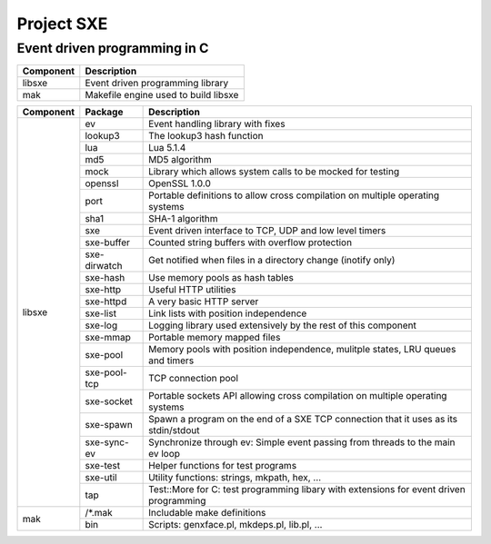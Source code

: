 Project SXE
===========

Event driven programming in C
-----------------------------

+---------+--------------------------------------------+
|Component|Description                                 |
+=========+============================================+
|libsxe   |Event driven programming library            |
+---------+--------------------------------------------+
|mak      |Makefile engine used to build libsxe        |
+---------+--------------------------------------------+

+---------+------------+--------------------------------------------------------------------------------------+
|Component|Package     |Description                                                                           |
+=========+============+======================================================================================+
|libsxe   |ev          |Event handling library with fixes                                                     |
|         +------------+--------------------------------------------------------------------------------------+
|         |lookup3     |The lookup3 hash function                                                             |
|         +------------+--------------------------------------------------------------------------------------+
|         |lua         |Lua 5.1.4                                                                             |
|         +------------+--------------------------------------------------------------------------------------+
|         |md5         |MD5 algorithm                                                                         |
|         +------------+--------------------------------------------------------------------------------------+
|         |mock        |Library which allows system calls to be mocked for testing                            |
|         +------------+--------------------------------------------------------------------------------------+
|         |openssl     |OpenSSL 1.0.0                                                                         |
|         +------------+--------------------------------------------------------------------------------------+
|         |port        |Portable definitions to allow cross compilation on multiple operating systems         |
|         +------------+--------------------------------------------------------------------------------------+
|         |sha1        |SHA-1 algorithm                                                                       |
|         +------------+--------------------------------------------------------------------------------------+
|         |sxe         |Event driven interface to TCP, UDP and low level timers                               |
|         +------------+--------------------------------------------------------------------------------------+
|         |sxe-buffer  |Counted string buffers with overflow protection                                       |
|         +------------+--------------------------------------------------------------------------------------+
|         |sxe-dirwatch|Get notified when files in a directory change (inotify only)                          |
|         +------------+--------------------------------------------------------------------------------------+
|         |sxe-hash    |Use memory pools as hash tables                                                       |
|         +------------+--------------------------------------------------------------------------------------+
|         |sxe-http    |Useful HTTP utilities                                                                 |
|         +------------+--------------------------------------------------------------------------------------+
|         |sxe-httpd   |A very basic HTTP server                                                              |
|         +------------+--------------------------------------------------------------------------------------+
|         |sxe-list    |Link lists with position independence                                                 |
|         +------------+--------------------------------------------------------------------------------------+
|         |sxe-log     |Logging library used extensively by the rest of this component                        |
|         +------------+--------------------------------------------------------------------------------------+
|         |sxe-mmap    |Portable memory mapped files                                                          |
|         +------------+--------------------------------------------------------------------------------------+
|         |sxe-pool    |Memory pools with position independence, mulitple states, LRU queues and timers       |
|         +------------+--------------------------------------------------------------------------------------+
|         |sxe-pool-tcp|TCP connection pool                                                                   |
|         +------------+--------------------------------------------------------------------------------------+
|         |sxe-socket  |Portable sockets API allowing cross compilation on multiple operating systems         |
|         +------------+--------------------------------------------------------------------------------------+
|         |sxe-spawn   |Spawn a program on the end of a SXE TCP connection that it uses as its stdin/stdout   |
|         +------------+--------------------------------------------------------------------------------------+
|         |sxe-sync-ev |Synchronize through ev: Simple event passing from threads to the main ev loop         |
|         +------------+--------------------------------------------------------------------------------------+
|         |sxe-test    |Helper functions for test programs                                                    |
|         +------------+--------------------------------------------------------------------------------------+
|         |sxe-util    |Utility functions: strings, mkpath, hex, ...                                          |
|         +------------+--------------------------------------------------------------------------------------+
|         |tap         |Test::More for C: test programming libary with extensions for event driven programming|
+---------+------------+--------------------------------------------------------------------------------------+
|mak      |/\*.mak     |Includable make definitions                                                           |
|         +------------+--------------------------------------------------------------------------------------+
|         |bin         |Scripts: genxface.pl, mkdeps.pl, lib.pl, ...                                          |
+---------+------------+--------------------------------------------------------------------------------------+

